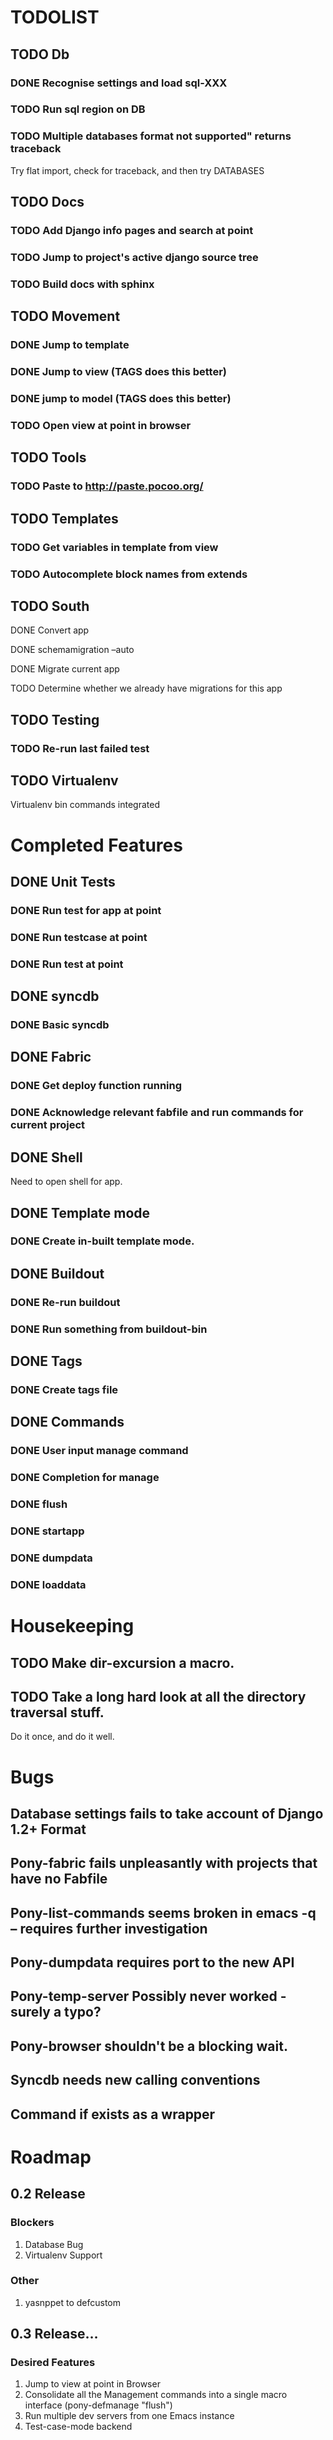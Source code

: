 * TODOLIST
** TODO Db
*** DONE Recognise settings and load sql-XXX
*** TODO Run sql region on DB
*** TODO Multiple databases format not supported" returns traceback
    Try flat import, check for traceback, and then try DATABASES
** TODO Docs
*** TODO Add Django info pages and search at point
*** TODO Jump to project's active django source tree
*** TODO Build docs with sphinx
** TODO Movement
*** DONE Jump to template
*** DONE Jump to view (TAGS does this better)
*** DONE jump to model (TAGS does this better)
*** TODO Open view at point in browser
** TODO Tools
*** TODO Paste to http://paste.pocoo.org/
** TODO Templates
*** TODO Get variables in template from view
*** TODO Autocomplete block names from extends
** TODO South
**** DONE Convert app
**** DONE schemamigration --auto
**** DONE Migrate current app
**** TODO Determine whether we already have migrations for this app
** TODO Testing
*** TODO Re-run last failed test
** TODO Virtualenv
   Virtualenv bin commands integrated
* Completed Features
** DONE Unit Tests
*** DONE Run test for app at point
*** DONE Run testcase at point
*** DONE Run test at point
** DONE syncdb
*** DONE Basic syncdb
** DONE Fabric
*** DONE Get deploy function running
*** DONE Acknowledge relevant fabfile and run commands for current project
** DONE Shell
   Need to open shell for app.
** DONE Template mode
*** DONE Create in-built template mode.
** DONE Buildout
*** DONE Re-run buildout
*** DONE Run something from buildout-bin
** DONE Tags
*** DONE Create tags file
** DONE Commands
*** DONE User input manage command
*** DONE Completion for manage
*** DONE flush
*** DONE startapp
*** DONE dumpdata
*** DONE loaddata
* Housekeeping
** TODO Make dir-excursion a macro.
** TODO Take a long hard look at all the directory traversal stuff.
   Do it once, and do it well.

* Bugs
** Database settings fails to take account of Django 1.2+ Format
** Pony-fabric fails unpleasantly with projects that have no Fabfile
** Pony-list-commands seems broken in emacs -q -- requires further investigation
** Pony-dumpdata requires port to the new API
** Pony-temp-server Possibly never worked - surely a typo?
** Pony-browser shouldn't be a blocking wait.
** Syncdb needs new calling conventions
** Command if exists as a wrapper
* Roadmap
** 0.2 Release
*** Blockers
    1) Database Bug
    2) Virtualenv Support
*** Other
       1) yasnppet to defcustom
** 0.3 Release...
*** Desired Features
   1) Jump to view at point in Browser
   2) Consolidate all the Management commands into a single macro interface (pony-defmanage "flush")
   3) Run multiple dev servers from one Emacs instance
   4) Test-case-mode backend

